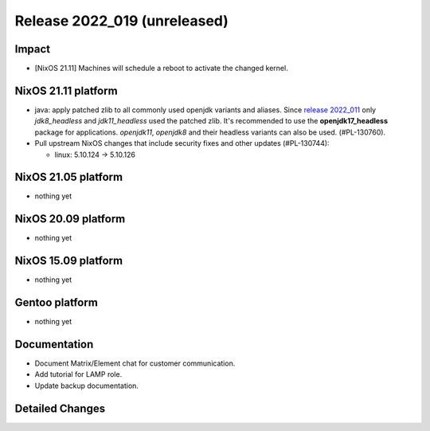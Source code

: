 .. XXX update on release :Publish Date: YYYY-MM-DD

Release 2022_019 (unreleased)
-----------------------------

Impact
^^^^^^

* [NixOS 21.11] Machines will schedule a reboot to activate the changed kernel.


NixOS 21.11 platform
^^^^^^^^^^^^^^^^^^^^
* java: apply patched zlib to all commonly used openjdk variants and aliases.
  Since `release 2022_011 <https://doc.flyingcircus.io/platform/changes/2022/r011.html?highlight=zlib#nixos-21-11-platform>`_
  only *jdk8_headless* and *jdk11_headless* used the patched zlib. It's
  recommended to use the **openjdk17_headless** package for applications.
  *openjdk11*, *openjdk8* and their headless variants can also be used.
  (#PL-130760).
* Pull upstream NixOS changes that include security fixes and other
  updates (#PL-130744):

  * linux: 5.10.124 -> 5.10.126


NixOS 21.05 platform
^^^^^^^^^^^^^^^^^^^^

* nothing yet


NixOS 20.09 platform
^^^^^^^^^^^^^^^^^^^^

* nothing yet


NixOS 15.09 platform
^^^^^^^^^^^^^^^^^^^^

* nothing yet


Gentoo platform
^^^^^^^^^^^^^^^

* nothing yet


Documentation
^^^^^^^^^^^^^

* Document Matrix/Element chat for customer communication.
* Add tutorial for LAMP role.
* Update backup documentation.


Detailed Changes
^^^^^^^^^^^^^^^^

.. vim: set spell spelllang=en:
